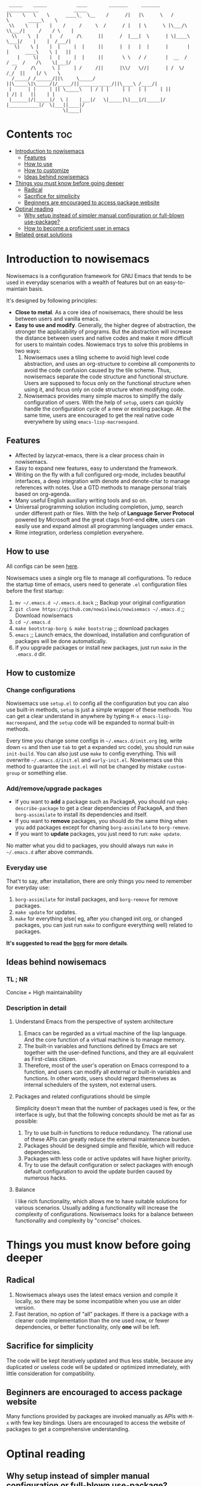 #+begin_src elisp

 _____    _____           ____        _______     _______     ____________             _____
|\    \   \    \      ____\_  \__    /      /|   |\      \   /            \       _____\    \
 \\    \   |    |    /     /     \  /      / |   | \      \ |\___/\  \\___/|     /    / \    |
  \\    \  |    |   /     /\      ||      /  |___|  \      | \|____\  \___|/    |    |  /___/|
   \|    \ |    |  |     |  |     ||      |  |   |  |      |       |  |      ____\    \ |   ||
    |     \|    |  |     |  |     ||       \ \   / /       |  __  /   / __  /    /\    \|___|/
   /     /\      \ |     | /     /||      |\\/   \//|      | /  \/   /_/  ||    |/ \    \
  /_____/ /______/||\     \_____/ ||\_____\|\_____/|/_____/||____________/||\____\ /____/|
 |      | |     | || \_____\   | / | |     | |   | |     | ||           | /| |   ||    | |
 |______|/|_____|/  \ |    |___|/   \|_____|\|___|/|_____|/ |___________|/  \|___||____|/
                     \|____|
#+end_src
* Contents                                                              :toc:
- [[#introduction-to-nowisemacs][Introduction to nowisemacs]]
  - [[#features][Features]]
  - [[#how-to-use][How to use]]
  - [[#how-to-customize][How to customize]]
  - [[#ideas-behind-nowisemacs][Ideas behind nowisemacs]]
- [[#things-you-must-know-before-going-deeper][Things you must know before going deeper]]
  - [[#radical][Radical]]
  - [[#sacrifice-for-simplicity][Sacrifice for simplicity]]
  - [[#beginners-are-encouraged-to-access-package-website][Beginners are encouraged to access package website]]
- [[#optinal-reading][Optinal reading]]
  - [[#why-setup-instead-of-simpler-manual-configuration-or-full-blown-use-package][Why setup instead of simpler manual configuration or full-blown use-package?]]
  - [[#how-to-become-a-proficient-user-in-emacs][How to become a proficient user in emacs]]
- [[#related-great-solutions][Related great solutions]]

* Introduction to nowisemacs
Nowisemacs is a configuration framework for GNU Emacs that tends to be used in everyday scenarios with a wealth of
features but on an easy-to-maintain
basis.

It's designed by following principles:
+ *Close to metal*. As a core idea of nowisemacs, there should be less between users and vanilla emacs.
+ *Easy to use and modify*.
  Generally, the
  higher degree of abstraction, the stronger the applicability of programs. But the abstraction will increase the
  distance between users and native codes and make it more difficult for users to maintain codes. Nowiemacs trys to solve this problems in two ways:
  1. Nowisemacs uses a tiling scheme to avoid high level code abstraction, and uses an org-structure to combine all
     components to avoid the code confusion caused by the tile scheme. Thus, nowisemacs separate the code structure and
     functional structure. Users are supposed to focus only on the functional structure when using it, and focus only on code structure
     when modifying code.
  2. Nowisemacs provides many simple macros to simplify the daily configuration of users. With the help of =setup=, users
     can quickly handle the configuration cycle of a new or existing package. At the same time, users are encouraged to get the real native code
     everywhere by using =emacs-lisp-macroexpand=.
** Features
+ Affected by lazycat-emacs, there is a clear process chain in nowisemacs.
+ Easy to expand new features, easy to understand the framework.
+ Writing on the fly with a full configured org-mode, includes beautiful interfaces, a deep integration with denote and denote-citar to manage references with notes.
  Use a GTD methods to manage personal trials based on org-agenda.
+ Many useful English auxiliary writing tools and so on.
+ Universal programming solution including completion, jump, search under different path or files. With the help of *Language Server Protocol* powered by Microsoft and the great ctags
  front-end *citre*, users can easily use and expand almost all programming languages under emacs.
+ Rime integration, orderless completion everywhere.
** How to use
All configs can be seen [[file:init.org][here]].

Nowisemacs uses a single org file to manage all configurations. To reduce the startup time of emacs, users need to
generate =.el= configuration files before the first startup:
1. =mv ~/.emacs.d ~/.emacs.d.back= ;; Backup your original configuration
2. =git clone https://github.com/nowislewis/nowisemacs ~/.emacs.d= ;; Download nowisemacs
3. =cd ~/.emacs.d=
4. =make bootstrap-borg & make bootstrap= ;; download packages
5. =emacs= ;; Launch emacs, the download, installation and configuration of packages will be done automatically.
6. If you upgrade packages or install new packages, just run =make= in the =.emacs.d= dir.
** How to customize
*** Change configurations
Nowisemacs use =setup.el= to config all the configuration but you can also use built-in methods, =setup= is just a simple wrapper of these methods. You can get a clear understand in anywhere by typing =M-x emacs-lisp-macroexpand=, and the =setup= code will be expanded to normal built-in methods.

Every time you change some configs in =~/.emacs.d/init.org= (eg, write down =<s= and then use =tab= to get a expanded src code), you should run  =make init-build=. You can also just use =make= to config everything. This will overwrite =~/.emacs.d/init.el= and =early-init.el=. Nowisemacs use this method to guarantee the =init.el= will not be changed by mistake =custom-group= or something else.
*** Add/remove/upgrade packages
+ If you want to *add* a package such as PackageA, you should run =epkg-describe-package= to get a clear dependencies of PackageA, and then =borg-assimilate= to install its dependencies and itself.
+ If you want to *remove* packages, you should do the same thing when you add packages except for chaning =borg-assimilate= to =borg-remove=.
+ If you want to *update* packages, you just need to run: =make update=.
No matter what you did to packages, you should always run =make= in =~/.emacs.d= after above commands.
*** Everyday use
That't to say, after installation, there are only things you need to remember for everyday use:
1. =borg-assimilate= for install packages, and =borg-remove= for remove packages.
2. =make update= for updates.
3. =make= for everything else( eg, after you changed init.org, or changed packages, you can just run =make= to configure everything well) related to packages.

*It's suggested to read the [[https://emacsmirror.net/manual/borg/][borg]] for more details*.
** Ideas behind nowisemacs
*** TL ; NR
Concise + High maintainability
*** Description in detail
**** Understand Emacs from the perspective of system architecture
1. Emacs can be regarded as a virtual machine of the lisp language. And the core function of a virtual machine is to
   manage memory.
2. The built-in variables and functions defined by Emacs are set together with the user-defined functions, and they are
   all equivalent as First-class citizen.
3. Therefore, most of the user's operation on Emacs correspond to a function, and users can modify all external or
   built-in variables and functions. In other words, users should regard themselves as internal schedulers of the
   system, not external users.
**** Packages and related configurations should be simple
Simplicity doesn't mean that the number of packages used is few, or the interface is ugly, but that the following
concepts should be met as far as possible:
1. Try to use built-in functions to reduce redundancy. The rational use of these APIs can greatly reduce the external
   maintenance burden.
2. Packages should be designed simple and flexible, which will reduce dependencies.
3. Packages with less code or active updates will have higher priority.
4. Try to use the default configuration or select packages with enough default configuration to avoid the update burden
   caused by numerous hacks.
**** Balance
I like rich functionality, which allows me to have suitable solutions for various scenarios. Usually adding a functionality
will increase the complexity of configurations. Nowisemacs looks for a balance between functionality and complexity by
"concise" choices.
* Things you must know before going deeper
** Radical
1. Nowisemacs always uses the latest emacs version and compile it locally, so there may be some incompatible when you use an older version.
2. Fast iteration, no option of "all" packages. If there is a package with a cleaner code implementation than the one
   used now, or fewer dependencies, or better functionality, only *one* will be left.
** Sacrifice for simplicity
The code will be kept iteratively updated and thus less stable, because any duplicated or useless code will be
   updated or optimized immediately, with little consideration for compatibility.
** Beginners are encouraged to access package website
Many functions provided by packages are invoked manually as APIs with =M-x= with few key bindings. Users are encouraged to
access the website of packages to get a comprehensive understanding.
* Optinal reading
** Why setup instead of simpler manual configuration or full-blown use-package?
As mentioned above, nowisemacs hoped to reduce the abstraction level of configuration as much as possible while meeting
practical requirements, so as they facilitate the understanding of configuration maintenance code.

After heavy use for a period of time, I gave up use-package and leaf. They have a high degree of abstraction and thus
complex mechanisms, which is not conducive to understanding and debugging.

At the suggestion of Lazycat, a great Emacs contributor, I have used the native way to configure Emacs for a while. I
really like this idea, it is clear and easy to drill down. No black box here.

But if you use the native way, you will find that there is a lot of duplicated codes, which make the work tedious and
increase the maintenance work. =setup= comes into view. First, =setup= is almost indistinguishable from the native
way at the level of abstraction. =setup= is actually a bunch of simple macros to generate code. And the code generated
after macro-expand is almost the same as native methods. So =setup= is also clear and easy to drill down as native way.

The function of =setup= is to turn these repeated codes into simple calls, which are equivalent to defining one place, but
can be used everywhere.

What's more, =setup= can easily change the code context such as keymap context or hook context. It's easy to get complex
configuration clear.
** How to become a proficient user in emacs
I would like to first give my own experience through these difficulties for beginners:

1. I have been using doom emacs for a long time, which is a great configuration framework for vim users. During that, I
   was mainly familiar with various cool or practical functions of emacs, which greatly aroused interest and made it
   clear what an excellent emacs should be and what does it look like.
2. Then I found I need some personal features for my daily work, but it's hard to achieve an end because it's always
   easy to get stuck in a lot of code traps. I don't know how to sort out my own process.
3. After some time I found a very native configuration, lazycat-emacs, and learned how to configure all the code in the lowest-level way, including manually managing packages, manually controlling the loading order, etc.
4. After understanding what I need to set after startup. Things I needed to figure out became clear again:
   + First, to implement whatever features I need.
   + Second, to control the abstraction level of the configuration so as not to increase maintenance pressure.

The configuration of nowisemacs is not there all at once. There is an article "Understanding emacs from the perspective of operating system architecture" that gave me a good inspiration, let me try to use emacs from the perspective of an emacs itself rather than an emacs user. As an emacs, how can I meet user needs?

+ First, when users give me requirements, I need to know how to combine existing functions to achieve this requirement;
+ Second, I can find or implement these functions.

With this idea in mind, nowisemacs tries to separate functional structure and code structure to solve this problem.
* Related great solutions
+ [[https://github.com/hlissner/doom-emacs][doom emacs]]
+ [[https://github.com/manateelazycat/lazycat-emacs][lazycat-emacs]]
+ [[https://github.com/seagle0128/.emacs.d][centaur emacs]]
